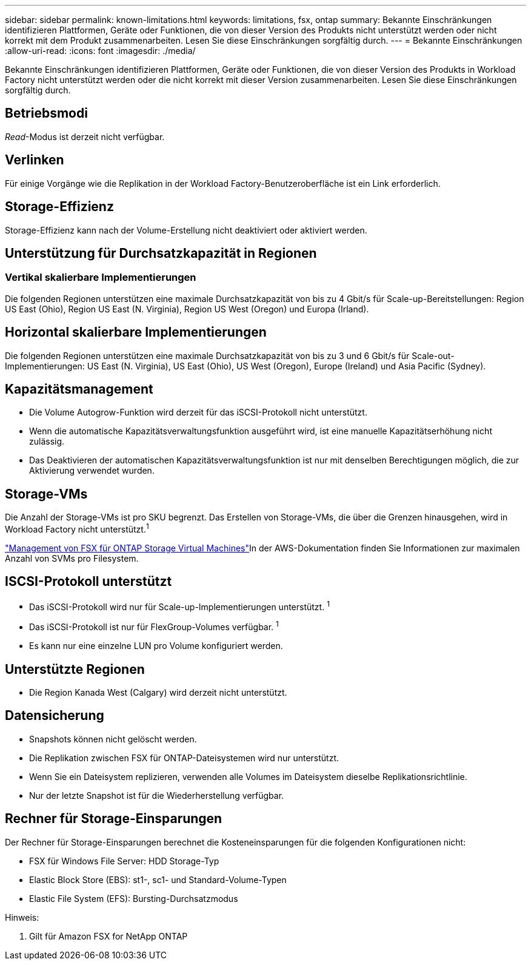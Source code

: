 ---
sidebar: sidebar 
permalink: known-limitations.html 
keywords: limitations, fsx, ontap 
summary: Bekannte Einschränkungen identifizieren Plattformen, Geräte oder Funktionen, die von dieser Version des Produkts nicht unterstützt werden oder nicht korrekt mit dem Produkt zusammenarbeiten. Lesen Sie diese Einschränkungen sorgfältig durch. 
---
= Bekannte Einschränkungen
:allow-uri-read: 
:icons: font
:imagesdir: ./media/


[role="lead"]
Bekannte Einschränkungen identifizieren Plattformen, Geräte oder Funktionen, die von dieser Version des Produkts in Workload Factory nicht unterstützt werden oder die nicht korrekt mit dieser Version zusammenarbeiten. Lesen Sie diese Einschränkungen sorgfältig durch.



== Betriebsmodi

_Read_-Modus ist derzeit nicht verfügbar.



== Verlinken

Für einige Vorgänge wie die Replikation in der Workload Factory-Benutzeroberfläche ist ein Link erforderlich.



== Storage-Effizienz

Storage-Effizienz kann nach der Volume-Erstellung nicht deaktiviert oder aktiviert werden.



== Unterstützung für Durchsatzkapazität in Regionen



=== Vertikal skalierbare Implementierungen

Die folgenden Regionen unterstützen eine maximale Durchsatzkapazität von bis zu 4 Gbit/s für Scale-up-Bereitstellungen: Region US East (Ohio), Region US East (N. Virginia), Region US West (Oregon) und Europa (Irland).



== Horizontal skalierbare Implementierungen

Die folgenden Regionen unterstützen eine maximale Durchsatzkapazität von bis zu 3 und 6 Gbit/s für Scale-out-Implementierungen: US East (N. Virginia), US East (Ohio), US West (Oregon), Europe (Ireland) und Asia Pacific (Sydney).



== Kapazitätsmanagement

* Die Volume Autogrow-Funktion wird derzeit für das iSCSI-Protokoll nicht unterstützt.
* Wenn die automatische Kapazitätsverwaltungsfunktion ausgeführt wird, ist eine manuelle Kapazitätserhöhung nicht zulässig.
* Das Deaktivieren der automatischen Kapazitätsverwaltungsfunktion ist nur mit denselben Berechtigungen möglich, die zur Aktivierung verwendet wurden.




== Storage-VMs

Die Anzahl der Storage-VMs ist pro SKU begrenzt. Das Erstellen von Storage-VMs, die über die Grenzen hinausgehen, wird in Workload Factory nicht unterstützt.^1^

link:https://docs.aws.amazon.com/fsx/latest/ONTAPGuide/managing-svms.html#max-svms["Management von FSX für ONTAP Storage Virtual Machines"^]In der AWS-Dokumentation finden Sie Informationen zur maximalen Anzahl von SVMs pro Filesystem.



== ISCSI-Protokoll unterstützt

* Das iSCSI-Protokoll wird nur für Scale-up-Implementierungen unterstützt. ^1^
* Das iSCSI-Protokoll ist nur für FlexGroup-Volumes verfügbar. ^1^
* Es kann nur eine einzelne LUN pro Volume konfiguriert werden.




== Unterstützte Regionen

* Die Region Kanada West (Calgary) wird derzeit nicht unterstützt.




== Datensicherung

* Snapshots können nicht gelöscht werden.
* Die Replikation zwischen FSX für ONTAP-Dateisystemen wird nur unterstützt.
* Wenn Sie ein Dateisystem replizieren, verwenden alle Volumes im Dateisystem dieselbe Replikationsrichtlinie.
* Nur der letzte Snapshot ist für die Wiederherstellung verfügbar.




== Rechner für Storage-Einsparungen

Der Rechner für Storage-Einsparungen berechnet die Kosteneinsparungen für die folgenden Konfigurationen nicht:

* FSX für Windows File Server: HDD Storage-Typ
* Elastic Block Store (EBS): st1-, sc1- und Standard-Volume-Typen
* Elastic File System (EFS): Bursting-Durchsatzmodus


Hinweis:

. Gilt für Amazon FSX for NetApp ONTAP

